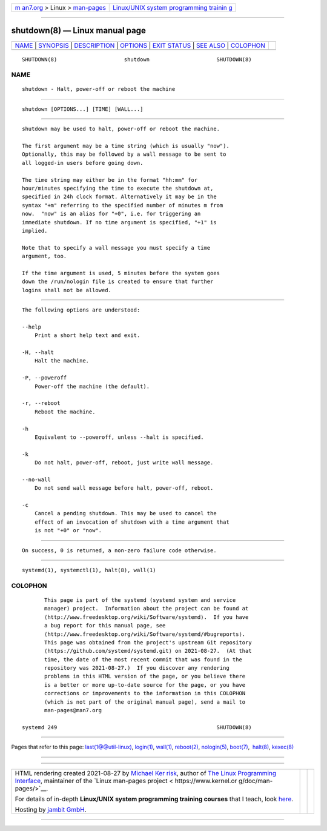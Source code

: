 .. container:: page-top

.. container:: nav-bar

   +----------------------------------+----------------------------------+
   | `m                               | `Linux/UNIX system programming   |
   | an7.org <../../../index.html>`__ | trainin                          |
   | > Linux >                        | g <http://man7.org/training/>`__ |
   | `man-pages <../index.html>`__    |                                  |
   +----------------------------------+----------------------------------+

--------------

shutdown(8) — Linux manual page
===============================

+-----------------------------------+-----------------------------------+
| `NAME <#NAME>`__ \|               |                                   |
| `SYNOPSIS <#SYNOPSIS>`__ \|       |                                   |
| `DESCRIPTION <#DESCRIPTION>`__ \| |                                   |
| `OPTIONS <#OPTIONS>`__ \|         |                                   |
| `EXIT STATUS <#EXIT_STATUS>`__ \| |                                   |
| `SEE ALSO <#SEE_ALSO>`__ \|       |                                   |
| `COLOPHON <#COLOPHON>`__          |                                   |
+-----------------------------------+-----------------------------------+
| .. container:: man-search-box     |                                   |
+-----------------------------------+-----------------------------------+

::

   SHUTDOWN(8)                     shutdown                     SHUTDOWN(8)

NAME
-------------------------------------------------

::

          shutdown - Halt, power-off or reboot the machine


---------------------------------------------------------

::

          shutdown [OPTIONS...] [TIME] [WALL...]


---------------------------------------------------------------

::

          shutdown may be used to halt, power-off or reboot the machine.

          The first argument may be a time string (which is usually "now").
          Optionally, this may be followed by a wall message to be sent to
          all logged-in users before going down.

          The time string may either be in the format "hh:mm" for
          hour/minutes specifying the time to execute the shutdown at,
          specified in 24h clock format. Alternatively it may be in the
          syntax "+m" referring to the specified number of minutes m from
          now.  "now" is an alias for "+0", i.e. for triggering an
          immediate shutdown. If no time argument is specified, "+1" is
          implied.

          Note that to specify a wall message you must specify a time
          argument, too.

          If the time argument is used, 5 minutes before the system goes
          down the /run/nologin file is created to ensure that further
          logins shall not be allowed.


-------------------------------------------------------

::

          The following options are understood:

          --help
              Print a short help text and exit.

          -H, --halt
              Halt the machine.

          -P, --poweroff
              Power-off the machine (the default).

          -r, --reboot
              Reboot the machine.

          -h
              Equivalent to --poweroff, unless --halt is specified.

          -k
              Do not halt, power-off, reboot, just write wall message.

          --no-wall
              Do not send wall message before halt, power-off, reboot.

          -c
              Cancel a pending shutdown. This may be used to cancel the
              effect of an invocation of shutdown with a time argument that
              is not "+0" or "now".


---------------------------------------------------------------

::

          On success, 0 is returned, a non-zero failure code otherwise.


---------------------------------------------------------

::

          systemd(1), systemctl(1), halt(8), wall(1)

COLOPHON
---------------------------------------------------------

::

          This page is part of the systemd (systemd system and service
          manager) project.  Information about the project can be found at
          ⟨http://www.freedesktop.org/wiki/Software/systemd⟩.  If you have
          a bug report for this manual page, see
          ⟨http://www.freedesktop.org/wiki/Software/systemd/#bugreports⟩.
          This page was obtained from the project's upstream Git repository
          ⟨https://github.com/systemd/systemd.git⟩ on 2021-08-27.  (At that
          time, the date of the most recent commit that was found in the
          repository was 2021-08-27.)  If you discover any rendering
          problems in this HTML version of the page, or you believe there
          is a better or more up-to-date source for the page, or you have
          corrections or improvements to the information in this COLOPHON
          (which is not part of the original manual page), send a mail to
          man-pages@man7.org

   systemd 249                                                  SHUTDOWN(8)

--------------

Pages that refer to this page:
`last(1@@util-linux) <../man1/last.1@@util-linux.html>`__, 
`login(1) <../man1/login.1.html>`__, 
`wall(1) <../man1/wall.1.html>`__, 
`reboot(2) <../man2/reboot.2.html>`__, 
`nologin(5) <../man5/nologin.5.html>`__, 
`boot(7) <../man7/boot.7.html>`__,  `halt(8) <../man8/halt.8.html>`__, 
`kexec(8) <../man8/kexec.8.html>`__

--------------

--------------

.. container:: footer

   +-----------------------+-----------------------+-----------------------+
   | HTML rendering        |                       | |Cover of TLPI|       |
   | created 2021-08-27 by |                       |                       |
   | `Michael              |                       |                       |
   | Ker                   |                       |                       |
   | risk <https://man7.or |                       |                       |
   | g/mtk/index.html>`__, |                       |                       |
   | author of `The Linux  |                       |                       |
   | Programming           |                       |                       |
   | Interface <https:     |                       |                       |
   | //man7.org/tlpi/>`__, |                       |                       |
   | maintainer of the     |                       |                       |
   | `Linux man-pages      |                       |                       |
   | project <             |                       |                       |
   | https://www.kernel.or |                       |                       |
   | g/doc/man-pages/>`__. |                       |                       |
   |                       |                       |                       |
   | For details of        |                       |                       |
   | in-depth **Linux/UNIX |                       |                       |
   | system programming    |                       |                       |
   | training courses**    |                       |                       |
   | that I teach, look    |                       |                       |
   | `here <https://ma     |                       |                       |
   | n7.org/training/>`__. |                       |                       |
   |                       |                       |                       |
   | Hosting by `jambit    |                       |                       |
   | GmbH                  |                       |                       |
   | <https://www.jambit.c |                       |                       |
   | om/index_en.html>`__. |                       |                       |
   +-----------------------+-----------------------+-----------------------+

--------------

.. container:: statcounter

   |Web Analytics Made Easy - StatCounter|

.. |Cover of TLPI| image:: https://man7.org/tlpi/cover/TLPI-front-cover-vsmall.png
   :target: https://man7.org/tlpi/
.. |Web Analytics Made Easy - StatCounter| image:: https://c.statcounter.com/7422636/0/9b6714ff/1/
   :class: statcounter
   :target: https://statcounter.com/
